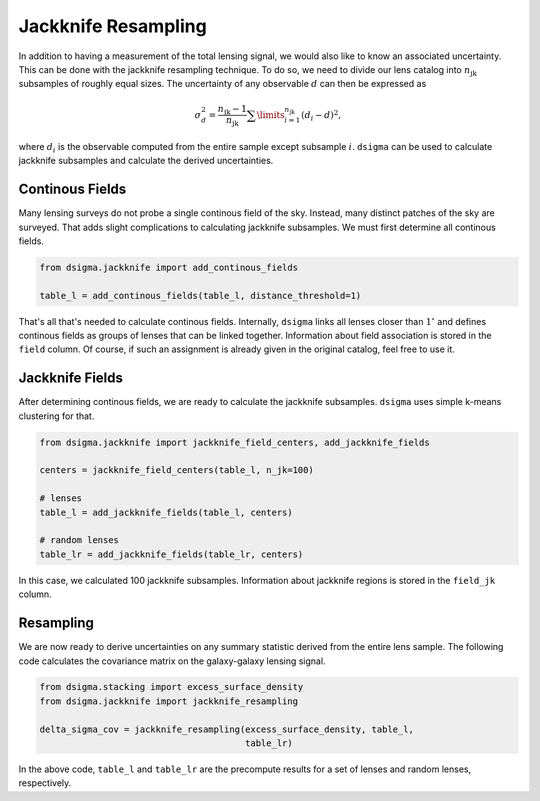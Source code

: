 Jackknife Resampling
====================

In addition to having a measurement of the total lensing signal, we would also
like to know an associated uncertainty. This can be done with the jackknife
resampling technique. To do so, we need to divide our lens catalog into
:math:`n_{\mathrm{jk}}` subsamples of roughly equal sizes. The uncertainty of
any observable :math:`d` can then be expressed as

.. math::

    \sigma_d^2 = \frac{n_{\mathrm{jk}} - 1}{n_{\mathrm{jk}}}
    \sum\limits_{i=1}^{n_{\mathrm{jk}}} (d_i - d)^2,

where :math:`d_i` is the observable computed from the entire sample except
subsample :math:`i`. ``dsigma`` can be used to calculate jackknife subsamples
and calculate the derived uncertainties.

Continous Fields
----------------

Many lensing surveys do not probe a single continous field of the sky.
Instead, many distinct patches of the sky are surveyed. That adds slight
complications to calculating jackknife subsamples. We must first determine
all continous fields.

.. code-block:: python

    from dsigma.jackknife import add_continous_fields

    table_l = add_continous_fields(table_l, distance_threshold=1)

That's all that's needed to calculate continous fields. Internally, ``dsigma``
links all lenses closer than :math:`1^\circ` and defines continous fields
as groups of lenses that can be linked together. Information about field
association is stored in the ``field`` column. Of course, if such an
assignment is already given in the original catalog, feel free to use it.

Jackknife Fields
----------------

After determining continous fields, we are ready to calculate the jackknife
subsamples. ``dsigma`` uses simple k-means clustering for that.

.. code-block:: python

    from dsigma.jackknife import jackknife_field_centers, add_jackknife_fields

    centers = jackknife_field_centers(table_l, n_jk=100)
    
    # lenses
    table_l = add_jackknife_fields(table_l, centers)

    # random lenses
    table_lr = add_jackknife_fields(table_lr, centers)
    

In this case, we calculated 100 jackknife subsamples. Information about
jackknife regions is stored in the ``field_jk`` column.

Resampling
----------

We are now ready to derive uncertainties on any summary statistic derived from
the entire lens sample. The following code calculates the covariance matrix on
the galaxy-galaxy lensing signal.

.. code-block:: python

    from dsigma.stacking import excess_surface_density
    from dsigma.jackknife import jackknife_resampling

    delta_sigma_cov = jackknife_resampling(excess_surface_density, table_l,
                                           table_lr)

In the above code, ``table_l`` and ``table_lr`` are the precompute results for
a set of lenses and random lenses, respectively.
